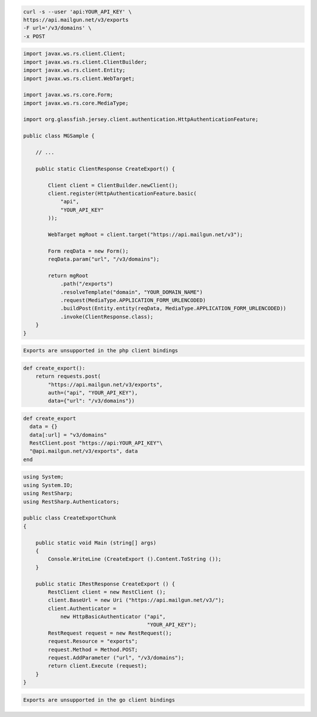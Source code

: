 .. code-block:: bash

    curl -s --user 'api:YOUR_API_KEY' \
    https://api.mailgun.net/v3/exports
    -F url='/v3/domains' \
    -x POST

.. code-block:: java

 import javax.ws.rs.client.Client;
 import javax.ws.rs.client.ClientBuilder;
 import javax.ws.rs.client.Entity;
 import javax.ws.rs.client.WebTarget;

 import javax.ws.rs.core.Form;
 import javax.ws.rs.core.MediaType;

 import org.glassfish.jersey.client.authentication.HttpAuthenticationFeature;

 public class MGSample {

     // ...

     public static ClientResponse CreateExport() {

         Client client = ClientBuilder.newClient();
         client.register(HttpAuthenticationFeature.basic(
             "api",
             "YOUR_API_KEY"
         ));

         WebTarget mgRoot = client.target("https://api.mailgun.net/v3");

         Form reqData = new Form();
         reqData.param("url", "/v3/domains");

         return mgRoot
             .path("/exports")
             .resolveTemplate("domain", "YOUR_DOMAIN_NAME")
             .request(MediaType.APPLICATION_FORM_URLENCODED)
             .buildPost(Entity.entity(reqData, MediaType.APPLICATION_FORM_URLENCODED))
             .invoke(ClientResponse.class);
     }
 }

.. code-block:: php

    Exports are unsupported in the php client bindings

.. code-block:: py

 def create_export():
     return requests.post(
         "https://api.mailgun.net/v3/exports",
         auth=("api", "YOUR_API_KEY"),
         data={"url": "/v3/domains"})

.. code-block:: rb

 def create_export
   data = {}
   data[:url] = "v3/domains"
   RestClient.post "https://api:YOUR_API_KEY"\
   "@api.mailgun.net/v3/exports", data
 end

.. code-block:: csharp

 using System;
 using System.IO;
 using RestSharp;
 using RestSharp.Authenticators;

 public class CreateExportChunk
 {

     public static void Main (string[] args)
     {
         Console.WriteLine (CreateExport ().Content.ToString ());
     }

     public static IRestResponse CreateExport () {
         RestClient client = new RestClient ();
         client.BaseUrl = new Uri ("https://api.mailgun.net/v3/");
         client.Authenticator =
             new HttpBasicAuthenticator ("api",
                                         "YOUR_API_KEY");
         RestRequest request = new RestRequest();
         request.Resource = "exports";
         request.Method = Method.POST;
         request.AddParameter ("url", "/v3/domains");
         return client.Execute (request);
     }
 }

.. code-block:: go

    Exports are unsupported in the go client bindings
